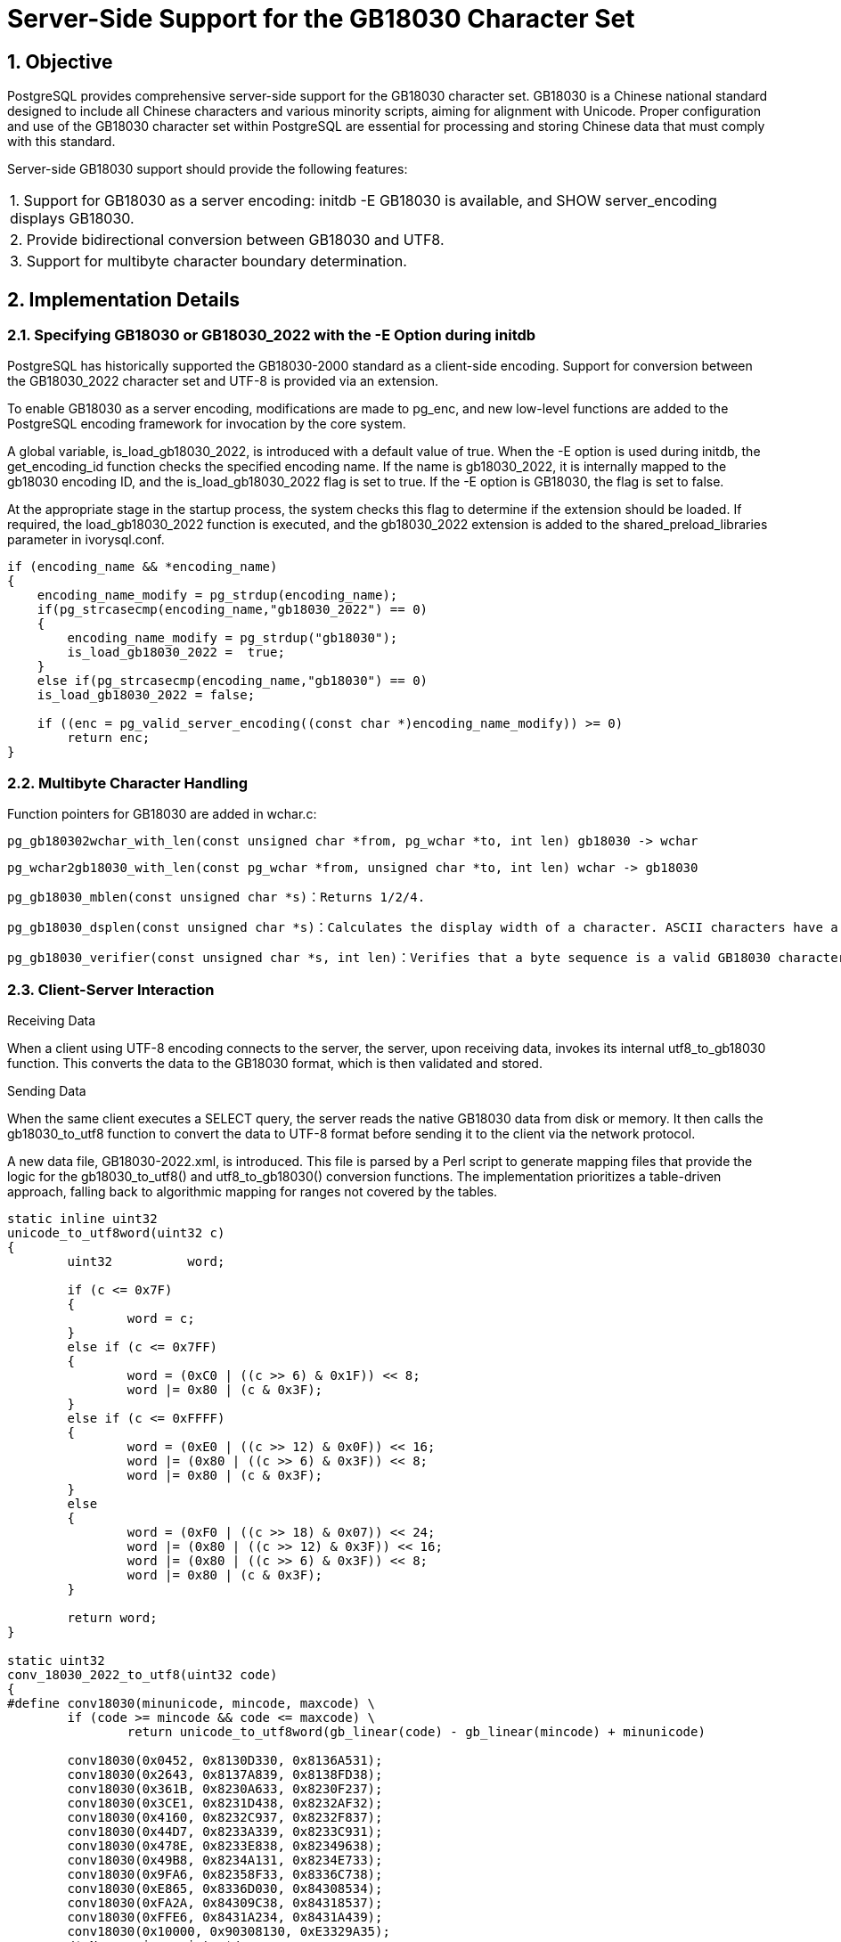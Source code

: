 :sectnums:
:sectnumlevels: 5

:imagesdir: ./_images

= Server-Side Support for the GB18030 Character Set

== Objective

PostgreSQL provides comprehensive server-side support for the GB18030 character set. GB18030 is a Chinese national standard designed to include all Chinese characters and various minority scripts, aiming for alignment with Unicode. Proper configuration and use of the GB18030 character set within PostgreSQL are essential for processing and storing Chinese data that must comply with this standard.

Server-side GB18030 support should provide the following features:
|====
| 1. Support for GB18030 as a server encoding: initdb -E GB18030 is available, and SHOW server_encoding displays GB18030.
| 2. Provide bidirectional conversion between GB18030 and UTF8.
| 3. Support for multibyte character boundary determination.
|====

== Implementation Details

=== Specifying GB18030 or GB18030_2022 with the -E Option during initdb

PostgreSQL has historically supported the GB18030-2000 standard as a client-side encoding. Support for conversion between the GB18030_2022 character set and UTF-8 is provided via an extension.

To enable GB18030 as a server encoding, modifications are made to pg_enc, and new low-level functions are added to the PostgreSQL encoding framework for invocation by the core system.

A global variable, is_load_gb18030_2022, is introduced with a default value of true. When the -E option is used during initdb, the get_encoding_id function checks the specified encoding name. If the name is gb18030_2022, it is internally mapped to the gb18030 encoding ID, and the is_load_gb18030_2022 flag is set to true. If the -E option is GB18030, the flag is set to false.

At the appropriate stage in the startup process, the system checks this flag to determine if the extension should be loaded. If required, the load_gb18030_2022 function is executed, and the gb18030_2022 extension is added to the shared_preload_libraries parameter in ivorysql.conf.
```
if (encoding_name && *encoding_name)
{
    encoding_name_modify = pg_strdup(encoding_name);
    if(pg_strcasecmp(encoding_name,"gb18030_2022") == 0)
    {
        encoding_name_modify = pg_strdup("gb18030");
        is_load_gb18030_2022 =  true;
    }
    else if(pg_strcasecmp(encoding_name,"gb18030") == 0)
    is_load_gb18030_2022 = false;

    if ((enc = pg_valid_server_encoding((const char *)encoding_name_modify)) >= 0)
        return enc;
}
```

=== Multibyte Character Handling

Function pointers for GB18030 are added in wchar.c:

	pg_gb180302wchar_with_len(const unsigned char *from, pg_wchar *to, int len) gb18030 -> wchar

	pg_wchar2gb18030_with_len(const pg_wchar *from, unsigned char *to, int len) wchar -> gb18030

    pg_gb18030_mblen(const unsigned char *s)：Returns 1/2/4.

    pg_gb18030_dsplen(const unsigned char *s)：Calculates the display width of a character. ASCII characters have a width of 1, while others are also treated as having a width of 1 .
    
    pg_gb18030_verifier(const unsigned char *s, int len)：Verifies that a byte sequence is a valid GB18030 character, rejecting illegal sequences.

=== Client-Server Interaction

Receiving Data

When a client using UTF-8 encoding connects to the server, the server, upon receiving data, invokes its internal utf8_to_gb18030 function. This converts the data to the GB18030 format, which is then validated and stored.

Sending Data

When the same client executes a SELECT query, the server reads the native GB18030 data from disk or memory. It then calls the gb18030_to_utf8 function to convert the data to UTF-8 format before sending it to the client via the network protocol.

A new data file, GB18030-2022.xml, is introduced. This file is parsed by a Perl script to generate mapping files that provide the logic for the gb18030_to_utf8() and utf8_to_gb18030() conversion functions. The implementation prioritizes a table-driven approach, falling back to algorithmic mapping for ranges not covered by the tables.
```
static inline uint32
unicode_to_utf8word(uint32 c)
{
	uint32		word;

	if (c <= 0x7F)
	{
		word = c;
	}
	else if (c <= 0x7FF)
	{
		word = (0xC0 | ((c >> 6) & 0x1F)) << 8;
		word |= 0x80 | (c & 0x3F);
	}
	else if (c <= 0xFFFF)
	{
		word = (0xE0 | ((c >> 12) & 0x0F)) << 16;
		word |= (0x80 | ((c >> 6) & 0x3F)) << 8;
		word |= 0x80 | (c & 0x3F);
	}
	else
	{
		word = (0xF0 | ((c >> 18) & 0x07)) << 24;
		word |= (0x80 | ((c >> 12) & 0x3F)) << 16;
		word |= (0x80 | ((c >> 6) & 0x3F)) << 8;
		word |= 0x80 | (c & 0x3F);
	}

	return word;
}

static uint32
conv_18030_2022_to_utf8(uint32 code)
{
#define conv18030(minunicode, mincode, maxcode) \
	if (code >= mincode && code <= maxcode) \
		return unicode_to_utf8word(gb_linear(code) - gb_linear(mincode) + minunicode)

	conv18030(0x0452, 0x8130D330, 0x8136A531);
	conv18030(0x2643, 0x8137A839, 0x8138FD38);
	conv18030(0x361B, 0x8230A633, 0x8230F237);
	conv18030(0x3CE1, 0x8231D438, 0x8232AF32);
	conv18030(0x4160, 0x8232C937, 0x8232F837);
	conv18030(0x44D7, 0x8233A339, 0x8233C931);
	conv18030(0x478E, 0x8233E838, 0x82349638);
	conv18030(0x49B8, 0x8234A131, 0x8234E733);
	conv18030(0x9FA6, 0x82358F33, 0x8336C738);
	conv18030(0xE865, 0x8336D030, 0x84308534);
	conv18030(0xFA2A, 0x84309C38, 0x84318537);
	conv18030(0xFFE6, 0x8431A234, 0x8431A439);
	conv18030(0x10000, 0x90308130, 0xE3329A35);
	/* No mapping exists */
	return 0;
}
```